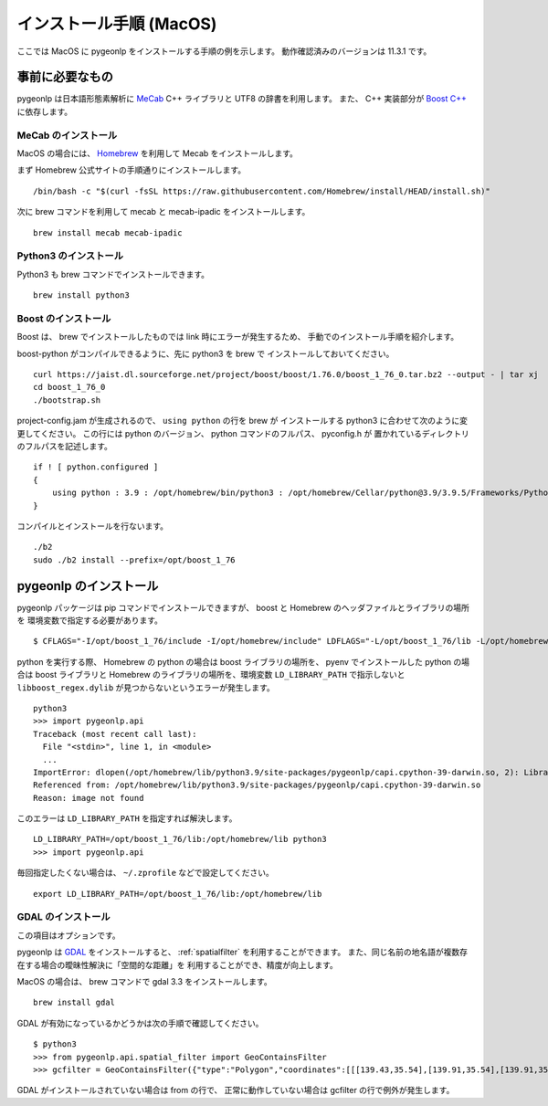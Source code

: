 .. _install_pygeonlp_macos:

インストール手順 (MacOS)
=========================

ここでは MacOS に pygeonlp をインストールする手順の例を示します。
動作確認済みのバージョンは 11.3.1 です。

事前に必要なもの
----------------

pygeonlp は日本語形態素解析に `MeCab <https://taku910.github.io/mecab/>`_ C++ ライブラリと UTF8 の辞書を利用します。
また、 C++ 実装部分が `Boost C++ <https://www.boost.org/>`_ に依存します。

MeCab のインストール
++++++++++++++++++++

MacOS の場合には、 `Homebrew <https://brew.sh/index_ja>`_ を利用して
Mecab をインストールします。

まず Homebrew 公式サイトの手順通りにインストールします。 ::

  /bin/bash -c "$(curl -fsSL https://raw.githubusercontent.com/Homebrew/install/HEAD/install.sh)"

次に brew コマンドを利用して mecab と mecab-ipadic をインストールします。 ::

  brew install mecab mecab-ipadic

Python3 のインストール
++++++++++++++++++++++

Python3 も brew コマンドでインストールできます。 ::

  brew install python3

Boost のインストール
++++++++++++++++++++

Boost は、 brew でインストールしたものでは link 時にエラーが発生するため、
手動でのインストール手順を紹介します。

boost-python がコンパイルできるように、先に python3 を brew で
インストールしておいてください。 ::

  curl https://jaist.dl.sourceforge.net/project/boost/boost/1.76.0/boost_1_76_0.tar.bz2 --output - | tar xj
  cd boost_1_76_0
  ./bootstrap.sh

project-config.jam が生成されるので、 ``using python`` の行を brew が
インストールする python3 に合わせて次のように変更してください。
この行には python のバージョン、 python コマンドのフルパス、 pyconfig.h が
置かれているディレクトリのフルパスを記述します。 ::

  if ! [ python.configured ]
  {
      using python : 3.9 : /opt/homebrew/bin/python3 : /opt/homebrew/Cellar/python@3.9/3.9.5/Frameworks/Python.framework/Versions/3.9/include/python3.9 ;
  }

コンパイルとインストールを行ないます。 ::

  ./b2
  sudo ./b2 install --prefix=/opt/boost_1_76

pygeonlp のインストール
-----------------------

pygeonlp パッケージは pip コマンドでインストールできますが、
boost と Homebrew のヘッダファイルとライブラリの場所を
環境変数で指定する必要があります。 ::

  $ CFLAGS="-I/opt/boost_1_76/include -I/opt/homebrew/include" LDFLAGS="-L/opt/boost_1_76/lib -L/opt/homebrew/lib" pip3 install pygeonlp

python を実行する際、 Homebrew の python の場合は boost ライブラリの場所を、
pyenv でインストールした python の場合は boost ライブラリと
Homebrew のライブラリの場所を、環境変数 ``LD_LIBRARY_PATH`` で指示しないと
``libboost_regex.dylib`` が見つからないというエラーが発生します。 ::

  python3
  >>> import pygeonlp.api
  Traceback (most recent call last):
    File "<stdin>", line 1, in <module>
    ...
  ImportError: dlopen(/opt/homebrew/lib/python3.9/site-packages/pygeonlp/capi.cpython-39-darwin.so, 2): Library not loaded: @rpath/libboost_regex.dylib
  Referenced from: /opt/homebrew/lib/python3.9/site-packages/pygeonlp/capi.cpython-39-darwin.so
  Reason: image not found

このエラーは ``LD_LIBRARY_PATH`` を指定すれば解決します。 ::

  LD_LIBRARY_PATH=/opt/boost_1_76/lib:/opt/homebrew/lib python3
  >>> import pygeonlp.api

毎回指定したくない場合は、 ``~/.zprofile`` などで設定してください。 ::

  export LD_LIBRARY_PATH=/opt/boost_1_76/lib:/opt/homebrew/lib


GDAL のインストール
+++++++++++++++++++

この項目はオプションです。

pygeonlp は `GDAL <https://pypi.org/project/GDAL/>`_ をインストールすると、
:ref:`spatialfilter` を利用することができます。
また、同じ名前の地名語が複数存在する場合の曖昧性解決に「空間的な距離」を
利用することができ、精度が向上します。

MacOS の場合は、 brew コマンドで gdal 3.3 をインストールします。 ::

  brew install gdal

GDAL が有効になっているかどうかは次の手順で確認してください。 ::

  $ python3
  >>> from pygeonlp.api.spatial_filter import GeoContainsFilter
  >>> gcfilter = GeoContainsFilter({"type":"Polygon","coordinates":[[[139.43,35.54],[139.91,35.54],[139.91,35.83],[139.43,35.83],[139.43,35.54]]]})

GDAL がインストールされていない場合は from の行で、
正常に動作していない場合は gcfilter の行で例外が発生します。

